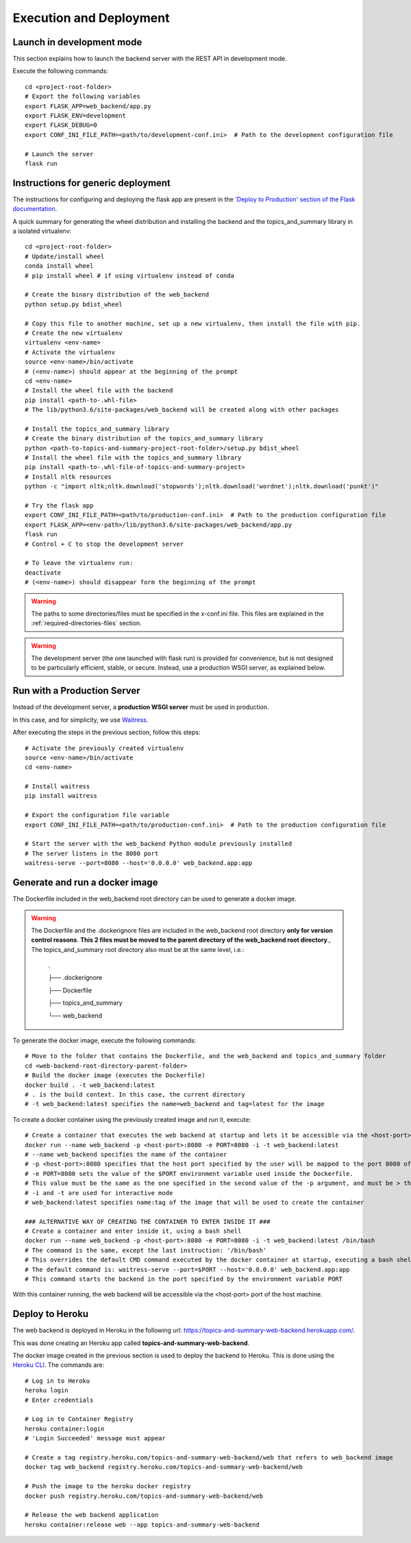 Execution and Deployment
========================

Launch in development mode
--------------------------

This section explains how to launch the backend server with the REST API in development mode.

Execute the following commands:

::

    cd <project-root-folder>
    # Export the following variables
    export FLASK_APP=web_backend/app.py
    export FLASK_ENV=development
    export FLASK_DEBUG=0
    export CONF_INI_FILE_PATH=<path/to/development-conf.ini>  # Path to the development configuration file

    # Launch the server
    flask run


Instructions for generic deployment
-----------------------------------

The instructions for configuring and deploying the flask app are present in the
`'Deploy to Production' section of the Flask documentation <http://flask.pocoo.org/docs/1.0/tutorial/deploy/>`__.

A quick summary for generating the wheel distribution and installing the backend and the topics_and_summary library
in a isolated virtualenv:

::

    cd <project-root-folder>
    # Update/install wheel
    conda install wheel
    # pip install wheel # if using virtualenv instead of conda

    # Create the binary distribution of the web_backend
    python setup.py bdist_wheel

    # Copy this file to another machine, set up a new virtualenv, then install the file with pip.
    # Create the new virtualenv
    virtualenv <env-name>
    # Activate the virtualenv
    source <env-name>/bin/activate
    # (<env-name>) should appear at the beginning of the prompt
    cd <env-name>
    # Install the wheel file with the backend
    pip install <path-to-.whl-file>
    # The lib/python3.6/site-packages/web_backend will be created along with other packages

    # Install the topics_and_summary library
    # Create the binary distribution of the topics_and_summary library
    python <path-to-topics-and-summary-project-root-folder>/setup.py bdist_wheel
    # Install the wheel file with the topics_and_summary library
    pip install <path-to-.whl-file-of-topics-and-summary-project>
    # Install nltk resources
    python -c "import nltk;nltk.download('stopwords');nltk.download('wordnet');nltk.download('punkt')"

    # Try the flask app
    export CONF_INI_FILE_PATH=<path/to/production-conf.ini>  # Path to the production configuration file
    export FLASK_APP=<env-path>/lib/python3.6/site-packages/web_backend/app.py
    flask run
    # Control + C to stop the development server

    # To leave the virtualenv run:
    deactivate
    # (<env-name>) should disappear form the beginning of the prompt

.. warning:: The paths to some directories/files must be specified in the x-conf.ini file.
   This files are explained in the :ref:`required-directories-files` section.

.. warning:: The development server (the one launched with flask run) is provided for convenience,
   but is not designed to be particularly efficient, stable, or secure. Instead, use a production WSGI server,
   as explained below.


Run with a Production Server
----------------------------

Instead of the development server, a **production WSGI server** must be used in production.

In this case, and for simplicity, we use `Waitress <https://docs.pylonsproject.org/projects/waitress/>`__.

After executing the steps in the previous section, follow this steps:

::

    # Activate the previously created virtualenv
    source <env-name>/bin/activate
    cd <env-name>

    # Install waitress
    pip install waitress

    # Export the configuration file variable
    export CONF_INI_FILE_PATH=<path/to/production-conf.ini>  # Path to the production configuration file

    # Start the server with the web_backend Python module previously installed
    # The server listens in the 8080 port
    waitress-serve --port=8080 --host='0.0.0.0' web_backend.app:app


Generate and run a docker image
-------------------------------

The Dockerfile included in the web_backend root directory can be used to generate a docker image.

.. warning:: The Dockerfile and the .dockerignore files are included in the web_backend root directory **only
   for version control reasons**. **This 2 files must be moved to the parent directory of the web_backend root directory**.,
   The topics_and_summary root directory also must be at the same level, i.e.:

    .

    ├── .dockerignore

    ├── Dockerfile

    ├── topics_and_summary

    └── web_backend

To generate the docker image, execute the following commands:

::

    # Move to the folder that contains the Dockerfile, and the web_backend and topics_and_summary folder
    cd <web-backend-root-directory-parent-folder>
    # Build the docker image (executes the Dockerfile)
    docker build . -t web_backend:latest
    # . is the build context. In this case, the current directory
    # -t web_backend:latest specifies the name=web_backend and tag=latest for the image

To create a docker container using the previously created image and run it, execute:

::

    # Create a container that executes the web backend at startup and lets it be accessible via the <host-port> port of the host
    docker run --name web_backend -p <host-port>:8080 -e PORT=8080 -i -t web_backend:latest
    # --name web_backend specifies the name of the container
    # -p <host-port>:8080 specifies that the host port specified by the user will be mapped to the port 8080 of the container
    # -e PORT=8080 sets the value of the $PORT environment variable used inside the Dockerfile.
    # This value must be the same as the one specified in the second value of the -p argument, and must be > than 1024. Recommended is 8080
    # -i and -t are used for interactive mode
    # web_backend:latest specifies name:tag of the image that will be used to create the container

    ### ALTERNATIVE WAY OF CREATING THE CONTAINER TO ENTER INSIDE IT ###
    # Create a container and enter inside it, using a bash shell
    docker run --name web_backend -p <host-port>:8080 -e PORT=8080 -i -t web_backend:latest /bin/bash
    # The command is the same, except the last instruction: '/bin/bash'
    # This overrides the default CMD command executed by the docker container at startup, executing a bash shell
    # The default command is: waitress-serve --port=$PORT --host='0.0.0.0' web_backend.app:app
    # This command starts the backend in the port specified by the environment variable PORT

With this container running, the web backend will be accessible via the <host-port> port of the host machine.


Deploy to Heroku
----------------

The web backend is deployed in Heroku in the following url: https://topics-and-summary-web-backend.herokuapp.com/.

This was done creating an Heroku app called **topics-and-summary-web-backend**.

The docker image created in the previous section is used to deploy the backend to Heroku. This is done using the
`Heroku CLI <https://devcenter.heroku.com/articles/heroku-cli>`__. The commands are:

::

    # Log in to Heroku
    heroku login
    # Enter credentials

    # Log in to Container Registry
    heroku container:login
    # 'Login Succeeded' message must appear

    # Create a tag registry.heroku.com/topics-and-summary-web-backend/web that refers to web_backend image
    docker tag web_backend registry.heroku.com/topics-and-summary-web-backend/web

    # Push the image to the heroku docker registry
    docker push registry.heroku.com/topics-and-summary-web-backend/web

    # Release the web backend application
    heroku container:release web --app topics-and-summary-web-backend
